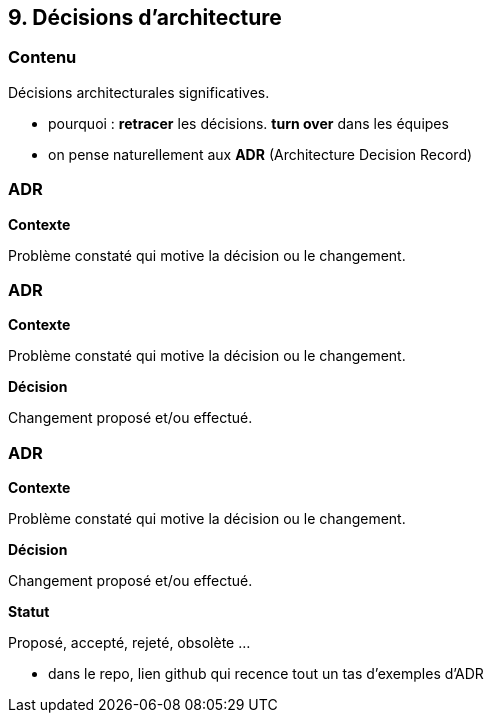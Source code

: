 == 9. Décisions d'architecture

[%notitle.part9]
=== Contenu

Décisions architecturales significatives.

[.notes]
--
* pourquoi : *retracer* les décisions. *turn over* dans les équipes
* on pense naturellement aux *ADR* (Architecture Decision Record)
--

[%notitle%auto-animate.part9]
=== ADR

[.bloc]
--
[.overline]#*Contexte*#

Problème constaté qui motive la décision ou le changement.
--

[%notitle%auto-animate.part9]
=== ADR

[.bloc]
--
[.overline]#*Contexte*#

Problème constaté qui motive la décision ou le changement.

[.overline]#*Décision*#

Changement proposé et/ou effectué.
--

[%notitle%auto-animate.part9]
=== ADR

[.bloc]
--
[.overline]#*Contexte*#

Problème constaté qui motive la décision ou le changement.

[.overline]#*Décision*#

Changement proposé et/ou effectué.

[.overline]#*Statut*#

Proposé, accepté, rejeté, obsolète ...
--

[.notes]
--
* dans le repo, lien github qui recence tout un tas d'exemples d'ADR
--